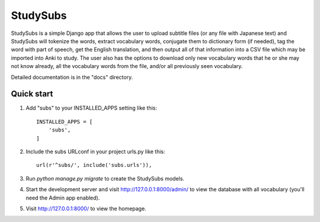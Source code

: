 =====
StudySubs
=====

StudySubs is a simple Django app that allows the user to upload
subtitle files (or any file with Japanese text) and StudySubs will
tokenize the words, extract vocabulary words, conjugate them to
dictionary form (if needed), tag the word with part of speech,
get the English translation, and then output all of that information
into a CSV file which may be imported into Anki to study. The user
also has the options to download only new vocabulary words that he
or she may not know already, all the vocabulary words from the file,
and/or all previously seen vocabulary.

Detailed documentation is in the "docs" directory.

Quick start
-----------

1. Add "subs" to your INSTALLED_APPS setting like this::

    INSTALLED_APPS = [
        'subs',
    ]

2. Include the subs URLconf in your project urls.py like this::

    url(r'^subs/', include('subs.urls')),

3. Run `python manage.py migrate` to create the StudySubs models.

4. Start the development server and visit http://127.0.0.1:8000/admin/
   to view the database with all vocabulary (you'll need the Admin app enabled).

5. Visit http://127.0.0.1:8000/ to view the homepage.
